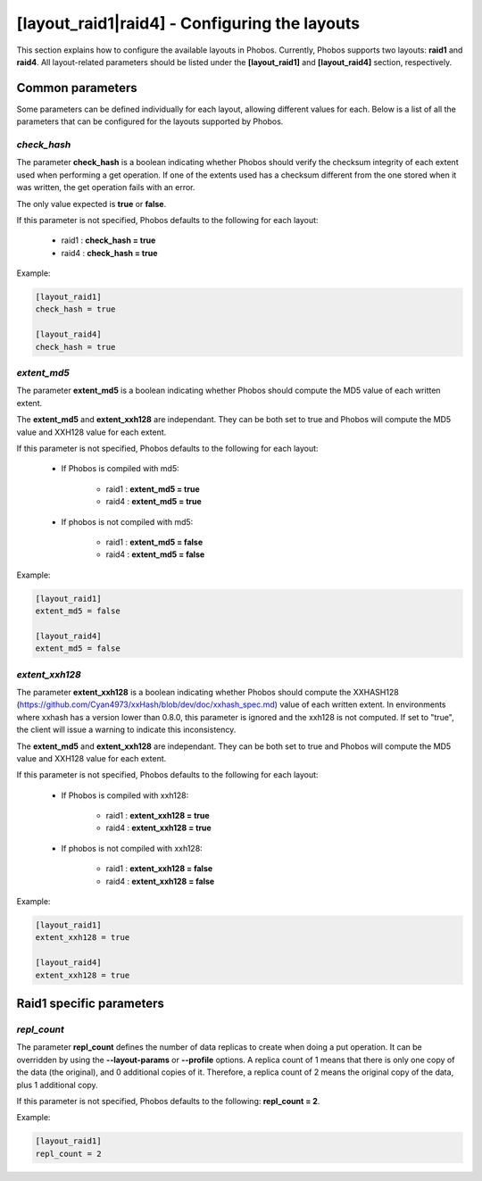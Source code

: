 [layout_raid1|raid4] - Configuring the layouts
==============================================

This section explains how to configure the available layouts in Phobos.
Currently, Phobos supports two layouts: **raid1** and **raid4**. All
layout-related parameters should be listed under the **[layout_raid1]** and
**[layout_raid4]** section, respectively.

Common parameters
-----------------

Some parameters can be defined individually for each layout, allowing different
values for each. Below is a list of all the parameters that can be configured
for the layouts supported by Phobos.

*check_hash*
~~~~~~~~~~~~

The parameter **check_hash** is a boolean indicating whether Phobos should
verify the checksum integrity of each extent used when performing a get
operation. If one of the extents used has a checksum different from the one
stored when it was written, the get operation fails with an error.

The only value expected is **true** or **false**.

If this parameter is not specified, Phobos defaults to the following for each
layout:

    * raid1 : **check_hash = true**
    * raid4 : **check_hash = true**

Example:

.. code:: ini

    [layout_raid1]
    check_hash = true

    [layout_raid4]
    check_hash = true

*extent_md5*
~~~~~~~~~~~~

The parameter **extent_md5** is a boolean indicating whether Phobos should
compute the MD5 value of each written extent.

The **extent_md5** and **extent_xxh128** are independant. They can be both set
to true and Phobos will compute the MD5 value and XXH128 value for each extent.

If this parameter is not specified, Phobos defaults to the following for each
layout:

    * If Phobos is compiled with md5:

        * raid1 : **extent_md5 = true**
        * raid4 : **extent_md5 = true**

    * If phobos is not compiled with md5:

        * raid1 : **extent_md5 = false**
        * raid4 : **extent_md5 = false**

Example:

.. code:: ini

    [layout_raid1]
    extent_md5 = false

    [layout_raid4]
    extent_md5 = false

*extent_xxh128*
~~~~~~~~~~~~~~~

The parameter **extent_xxh128** is a boolean indicating whether Phobos should
compute the XXHASH128 (https://github.com/Cyan4973/xxHash/blob/dev/doc/xxhash_spec.md)
value of each written extent. In environments where xxhash has a version lower
than 0.8.0, this parameter is ignored and the xxh128 is not computed. If set to
"true", the client will issue a warning to indicate this inconsistency.

The **extent_md5** and **extent_xxh128** are independant. They can be both set
to true and Phobos will compute the MD5 value and XXH128 value for each extent.

If this parameter is not specified, Phobos defaults to the following for each
layout:

    * If Phobos is compiled with xxh128:

        * raid1 : **extent_xxh128 = true**
        * raid4 : **extent_xxh128 = true**

    * If phobos is not compiled with xxh128:

        * raid1 : **extent_xxh128 = false**
        * raid4 : **extent_xxh128 = false**

Example:

.. code:: ini

    [layout_raid1]
    extent_xxh128 = true

    [layout_raid4]
    extent_xxh128 = true

Raid1 specific parameters
-------------------------

*repl_count*
~~~~~~~~~~~~

The parameter **repl_count** defines the number of data replicas to create when
doing a put operation. It can be overridden by using the **--layout-params**
or **--profile** options. A replica count of 1 means that there is only one copy
of the data (the original), and 0 additional copies of it. Therefore, a replica
count of 2 means the original copy of the data, plus 1 additional copy.

If this parameter is not specified, Phobos defaults to the following:
**repl_count = 2**.

Example:

.. code:: ini

    [layout_raid1]
    repl_count = 2
